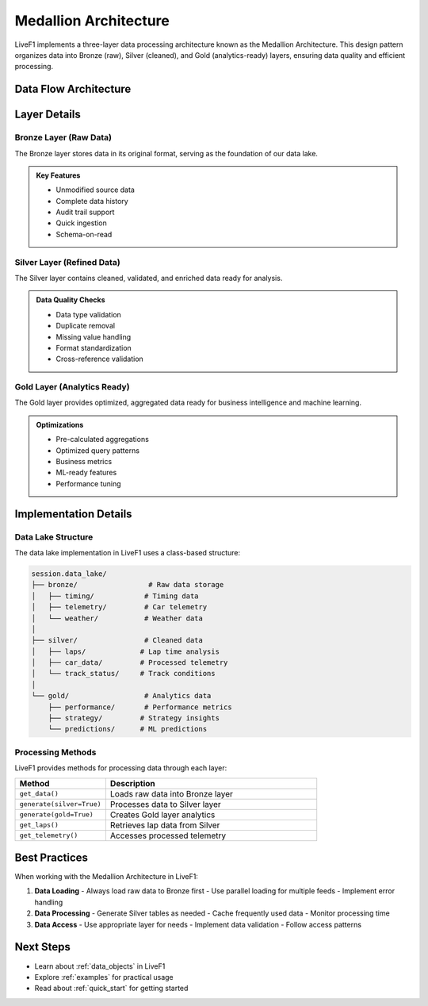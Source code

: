 .. _medallion_architecture:
Medallion Architecture
======================

LiveF1 implements a three-layer data processing architecture known as the Medallion Architecture. This design pattern organizes data into Bronze (raw), Silver (cleaned), and Gold (analytics-ready) layers, ensuring data quality and efficient processing.

.. grid:: 3
   :gutter: 2
   :class-container: sd-text-center

   .. grid-item-card:: Bronze Layer
      :img-top: ../_static/bronze.png
      :class-card: sd-border-0

      Raw data ingestion
      Raw logs and records
      Single source of truth

   .. grid-item-card:: Silver Layer  
      :img-top: ../_static/silver.png
      :class-card: sd-border-0

      Cleaned & enriched data
      Standardized formats
      Quality assured

   .. grid-item-card:: Gold Layer
      :img-top: ../_static/gold.png 
      :class-card: sd-border-0

      Analytics-ready data
      Optimized queries
      Business metrics

Data Flow Architecture
---------------------

.. code-block:: text
   :caption: Data Flow Diagram
   :class: no-copybutton

    Raw Data Sources                    Processing Layers                   Consumption
    ┌──────────────┐     ┌────────────┐     ┌────────────┐     ┌────────────┐     ┌──────────────┐
    │   F1 Live    │     │            │     │            │     │            │     │  Analytics   │
    │   Timing    ─┼────►│   Bronze   │────►│   Silver   │────►│    Gold    │────►│  Dashboards  │
    │              │     │    Lake    │     │    Lake    │     │    Lake    │     │              │
    └──────────────┘     └────────────┘     └────────────┘     └────────────┘     └──────────────┘
                               │                  │                   │
                               ▼                  ▼                   ▼
                            Raw Storage      Cleaned Data        Aggregated
                            JSON Files       Pandas Tables      Analytics Data


Layer Details
------------

Bronze Layer (Raw Data)
^^^^^^^^^^^^^^^^^^^^^^

The Bronze layer stores data in its original format, serving as the foundation of our data lake.

.. code-block:: python
   :caption: Example: Loading Raw Data
   :emphasize-lines: 4

    # Get raw timing data
    session = livef1.get_session(2024, "Spa", "Race")
    
    raw_data = session.get_data("TimingData")  # Loads to Bronze lake
    print(raw_data.head())

.. admonition:: Key Features
   :class: note

   - Unmodified source data
   - Complete data history
   - Audit trail support
   - Quick ingestion
   - Schema-on-read

Silver Layer (Refined Data) 
^^^^^^^^^^^^^^^^^^^^^^^^^

The Silver layer contains cleaned, validated, and enriched data ready for analysis.

.. code-block:: python
   :caption: Example: Generating Silver Tables
   :emphasize-lines: 4,7

    # Generate silver layer tables
    session = livef1.get_session(2024, "Spa", "Race")
    
    session.generate(silver=True)  # Process Bronze to Silver
    
    # Access refined data
    laps_data = session.get_laps()  # Get from Silver lake
    print(laps_data.head())

.. admonition:: Data Quality Checks
   :class: tip

   - Data type validation
   - Duplicate removal
   - Missing value handling
   - Format standardization
   - Cross-reference validation

Gold Layer (Analytics Ready)
^^^^^^^^^^^^^^^^^^^^^^^^

The Gold layer provides optimized, aggregated data ready for business intelligence and machine learning.

.. code-block:: python
   :caption: Example: Accessing Gold Layer Data
   :emphasize-lines: 4

    # Generate gold metrics 
    session = livef1.get_session(2024, "Spa", "Race")
    session.generate(silver=True, gold=True)
    
    aggregated_data = session.get_gold_metrics()  # Access Gold lake

.. admonition:: Optimizations
   :class: tip

   - Pre-calculated aggregations
   - Optimized query patterns
   - Business metrics
   - ML-ready features
   - Performance tuning

Implementation Details
--------------------

Data Lake Structure
^^^^^^^^^^^^^^^^^

The data lake implementation in LiveF1 uses a class-based structure:

.. code-block:: text

    session.data_lake/
    ├── bronze/                 # Raw data storage
    │   ├── timing/            # Timing data
    │   ├── telemetry/         # Car telemetry 
    │   └── weather/           # Weather data
    │
    ├── silver/                # Cleaned data
    │   ├── laps/             # Lap time analysis
    │   ├── car_data/         # Processed telemetry
    │   └── track_status/     # Track conditions
    │
    └── gold/                  # Analytics data
        ├── performance/       # Performance metrics
        ├── strategy/         # Strategy insights
        └── predictions/      # ML predictions

Processing Methods
^^^^^^^^^^^^^^^^^^^

LiveF1 provides methods for processing data through each layer:

.. list-table::
   :header-rows: 1
   :widths: 30 70

   * - Method
     - Description
   * - ``get_data()``
     - Loads raw data into Bronze layer
   * - ``generate(silver=True)``
     - Processes data to Silver layer
   * - ``generate(gold=True)``
     - Creates Gold layer analytics
   * - ``get_laps()``
     - Retrieves lap data from Silver
   * - ``get_telemetry()``
     - Accesses processed telemetry

Best Practices
-------------

When working with the Medallion Architecture in LiveF1:

1. **Data Loading**
   - Always load raw data to Bronze first
   - Use parallel loading for multiple feeds
   - Implement error handling

2. **Data Processing**
   - Generate Silver tables as needed
   - Cache frequently used data
   - Monitor processing time

3. **Data Access**
   - Use appropriate layer for needs
   - Implement data validation
   - Follow access patterns

.. seealso::
   - :ref:`data_topics` for available data feeds
   - :ref:`api_reference` for detailed API documentation

Next Steps
---------

- Learn about :ref:`data_objects` in LiveF1
- Explore :ref:`examples` for practical usage
- Read about :ref:`quick_start` for getting started